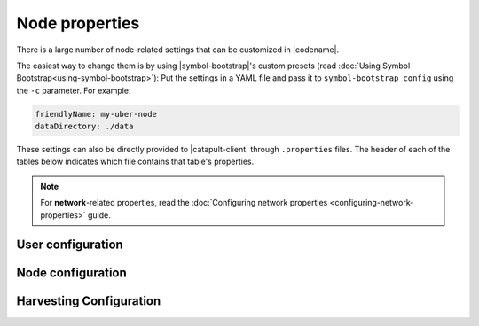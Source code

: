 .. post:: 30 Oct, 2019
    :category: Network, Harvesting
    :excerpt: 1
    :nocomments:

###############
Node properties
###############

There is a large number of node-related settings that can be customized in |codename|.

The easiest way to change them is by using |symbol-bootstrap|'s custom presets (read :doc:`Using Symbol Bootstrap<using-symbol-bootstrap>`): Put the settings in a YAML file and pass it to ``symbol-bootstrap config`` using the ``-c`` parameter. For example:

.. code-block:: yaml

    friendlyName: my-uber-node
    dataDirectory: ./data

These settings can also be directly provided to |catapult-client| through ``.properties`` files. The header of each of the tables below indicates which file contains that table's properties.

.. note:: For **network**-related properties, read the :doc:`Configuring network properties <configuring-network-properties>` guide.

.. _node-properties:

******************
User configuration
******************

.. raw:: html
    :file: ../../_static/config-user.properties.html

******************
Node configuration
******************

.. raw:: html
    :file: ../../_static/config-node.properties.html

.. _node-properties-harvesting-configuration:

************************
Harvesting Configuration
************************

.. raw:: html
    :file: ../../_static/config-harvesting.properties.html

.. |catapult-client| raw:: html

   <a href="https://github.com/symbol/catapult-client" target="_blank">catapult-client</a>
